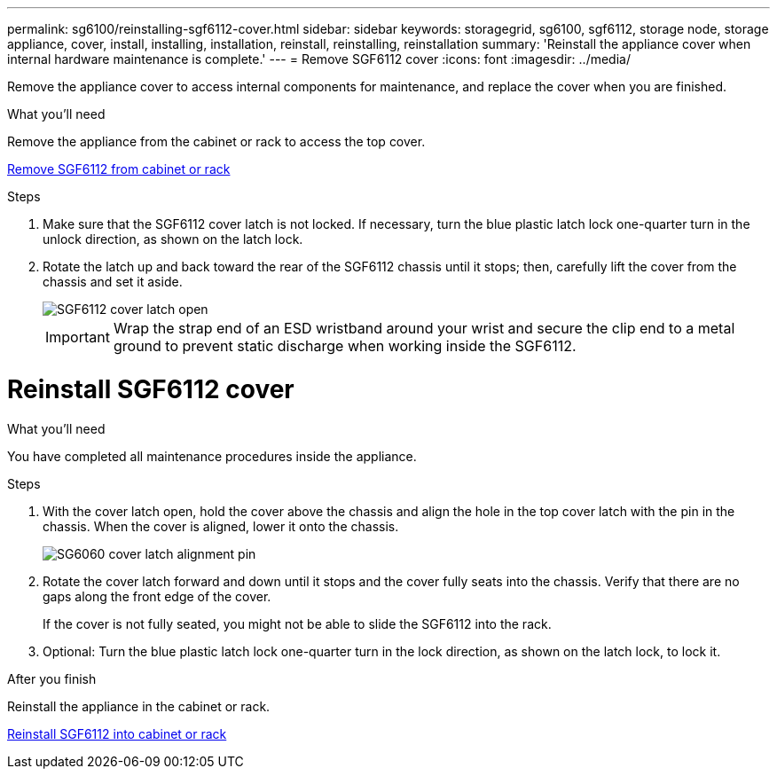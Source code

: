 ---
permalink: sg6100/reinstalling-sgf6112-cover.html
sidebar: sidebar
keywords: storagegrid, sg6100, sgf6112, storage node, storage appliance, cover, install, installing, installation, reinstall, reinstalling, reinstallation
summary: 'Reinstall the appliance cover when internal hardware maintenance is complete.'
---
= Remove SGF6112 cover
:icons: font
:imagesdir: ../media/

[.lead]
Remove the appliance cover to access internal components for maintenance, and replace the cover when you are finished.

.What you'll need

Remove the appliance from the cabinet or rack to access the top cover.

link:reinstalling-sgf6112-into-cabinet-or-rack.html[Remove SGF6112 from cabinet or rack]

.Steps

. Make sure that the SGF6112 cover latch is not locked. If necessary, turn the blue plastic latch lock one-quarter turn in the unlock direction, as shown on the latch lock.
. Rotate the latch up and back toward the rear of the SGF6112 chassis until it stops; then, carefully lift the cover from the chassis and set it aside.
+
image::../media/sg6060_cover_latch_open.jpg[SGF6112 cover latch open]
+
IMPORTANT: Wrap the strap end of an ESD wristband around your wrist and secure the clip end to a metal ground to prevent static discharge when working inside the SGF6112.

= Reinstall SGF6112 cover
:icons: font
:imagesdir: ../media/


.What you'll need

You have completed all maintenance procedures inside the appliance.

.Steps

. With the cover latch open, hold the cover above the chassis and align the hole in the top cover latch with the pin in the chassis. When the cover is aligned, lower it onto the chassis.
+
image::../media/sg6060_cover_latch_alignment_pin.jpg[SG6060 cover latch alignment pin]

. Rotate the cover latch forward and down until it stops and the cover fully seats into the chassis. Verify that there are no gaps along the front edge of the cover.
+
If the cover is not fully seated, you might not be able to slide the SGF6112 into the rack.

. Optional: Turn the blue plastic latch lock one-quarter turn in the lock direction, as shown on the latch lock, to lock it.

.After you finish

Reinstall the appliance in the cabinet or rack.

link:reinstalling-sgf6112-into-cabinet-or-rack.html[Reinstall SGF6112 into cabinet or rack]
